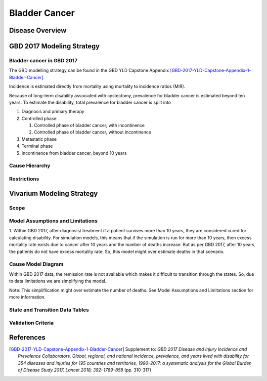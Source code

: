 .. _2017_cancer_model_bladder_cancer:

==============
Bladder Cancer
==============

Disease Overview
----------------

.. todo::

   Add definition of bladder cancer. In particular, find data about global prevalence and disease fatal and non fatal description.


GBD 2017 Modeling Strategy
--------------------------

Bladder cancer in GBD 2017
++++++++++++++++++++++++++

The GBD modelling strategy can be found in the GBD YLD Capstone Appendix [GBD-2017-YLD-Capstone-Appendix-1-Bladder-Cancer]_.


Incidence is estimated directly from mortality using mortality to incidence ratios (MIR).

Because of long-term disability associated with cystectomy, prevalence for bladder cancer is estimated beyond ten years. To estimate the disability, 
total prevalence for bladder cancer is split into

#. Diagnosis and primary therapy
#. Controlled phase

   #. Controlled phase of bladder cancer, with incontinence
   #. Controlled phase of bladder cancer, without incontinence
#. Metastatic phase
#. Terminal phase
#. Incontinence from bladder cancer, beyond 10 years

.. todo::

   Add more details about GBD modelling strategy of bladder cancer.

Cause Hierarchy
++++++++++++++++

.. image:: bladder_cancer_hierarchy.svg


Restrictions
++++++++++++

.. todo::

   Add restrictions table.


Vivarium Modeling Strategy
--------------------------

Scope
+++++

.. todo::

   Add scope.

Model Assumptions and Limitations
+++++++++++++++++++++++++++++++++

1. Within GBD 2017, after diagnosis/ treatment if a patient survives more than 10 years, they are considered cured for calculating disability. 
For simulation models, this means that if the simulation is run for more than 10 years, then excess mortality rate exists due to cancer after 
10 years and the number of deaths increase. But as per GBD 2017, after 10 years, the patients do not have excess mortality rate. So, this model 
might over estimate deaths in that scenario.

.. todo::

   Add more assumptions and limitations.


Cause Model Diagram
+++++++++++++++++++

Within GBD 2017 data, the remission rate is not available which makes it difficult to transition through the states.  So, due to data limitations we are simplifying the model.
 
Note: This simpliflication might over estimate the number of deaths. See Model Assumptions and Limitations section for more information.

.. image:: cancer_cause_model.svg


State and Transition Data Tables
++++++++++++++++++++++++++++++++

.. todo::

   Add state and transitions data tables.


Validation Criteria
+++++++++++++++++++

.. todo::

   Describe tests for model validation.


References
----------

.. [GBD-2017-YLD-Capstone-Appendix-1-Bladder-Cancer]
   Supplement to: `GBD 2017 Disease and Injury Incidence and Prevalence
   Collaborators. Global, regional, and national incidence, prevalence, and
   years lived with disability for 354 diseases and injuries for 195 countries
   and territories, 1990–2017: a systematic analysis for the Global Burden of
   Disease Study 2017. Lancet 2018; 392: 1789–858`
   (pp. 310-317)

